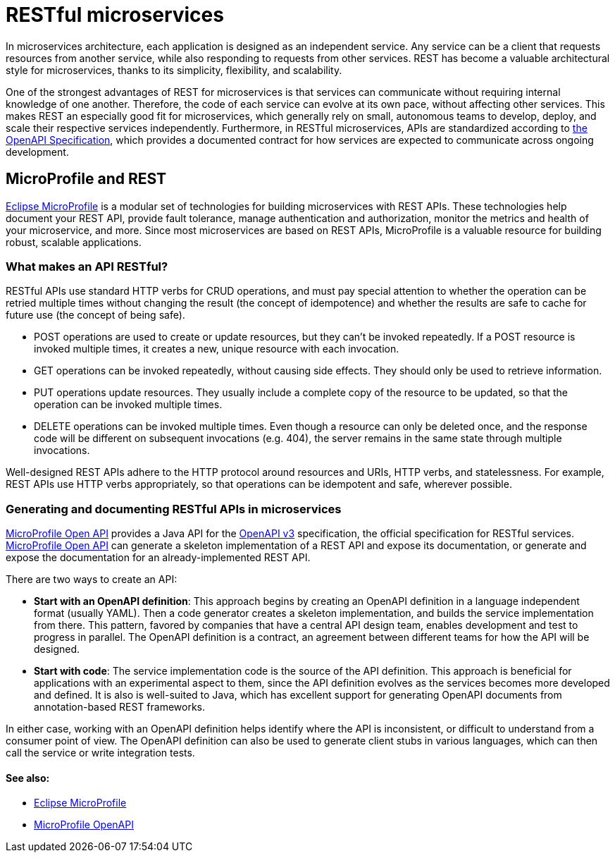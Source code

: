 // Copyright (c) 2018 IBM Corporation and others.
// Licensed under Creative Commons Attribution-NoDerivatives
// 4.0 International (CC BY-ND 4.0)
//   https://creativecommons.org/licenses/by-nd/4.0/
//
// Contributors:
//     IBM Corporation
//
:page-description: REST, as an architectural style, is one way to implement microservices. REST has become a valuable strategy for microservices, thanks to its simplicity, flexibility and scalability.
:seo-title: REST Microservices
:seo-description: REST, as an architectural style, is one way to implement microservices. REST has become a valuable strategy for microservices, thanks to its simplicity, flexibility and scalability.
:page-layout: general-reference
:page-type: general
= RESTful microservices

In microservices architecture, each application is designed as an independent service. Any service can be a client that requests resources from another service, while also responding to requests from other services. REST has become a valuable architectural style for microservices, thanks to its simplicity, flexibility, and scalability.

One of the strongest advantages of REST for microservices is that services can communicate without requiring internal knowledge of one another. Therefore, the code of each service can evolve at its own pace, without  affecting other services. This makes REST an especially good fit for microservices, which generally rely on small, autonomous teams to develop, deploy, and scale their respective services independently. Furthermore, in RESTful microservices, APIs are standardized according to link:https://swagger.io/specification/[the OpenAPI Specification], which provides a documented contract for how services are expected to communicate across ongoing development.

== MicroProfile and REST

link:/docs/intro/microprofile.html[Eclipse MicroProfile] is a modular set of technologies for building microservices with REST APIs. These technologies help document your REST API, provide fault tolerance, manage authentication and authorization, monitor the metrics and health of your microservice, and more. Since most  microservices are based on REST APIs, MicroProfile is a valuable resource for building robust, scalable applications.

=== What makes an API RESTful?

RESTful APIs use standard HTTP verbs for CRUD operations, and must pay special attention to whether the operation can be retried multiple times without changing the result (the concept of idempotence) and whether the results are safe to cache for future use (the concept of being safe).

- POST operations are used to create or update resources, but they can't be invoked repeatedly. If a POST resource is invoked multiple times, it creates a new, unique resource with each invocation.
- GET operations can be invoked repeatedly, without causing side effects. They should only be used to retrieve information.
- PUT operations update resources. They usually include a complete copy of the resource to be updated, so that the operation can be invoked  multiple times.
- DELETE operations can be invoked multiple times. Even though a resource can only be deleted once, and the response code will be different on subsequent invocations (e.g. 404), the server remains in the same state through multiple invocations.

Well-designed REST APIs adhere to the HTTP protocol around resources and URIs, HTTP verbs, and statelessness. For example, REST APIs use HTTP verbs appropriately, so that operations can be idempotent and safe, wherever possible.

=== Generating and documenting RESTful APIs in microservices
link:/guides/microprofile-openapi.html[MicroProfile Open API] provides a Java API for the https://github.com/OAI/OpenAPI-Specification/blob/master/versions/3.0.2.md[OpenAPI v3] specification, the official specification for RESTful services. link:/guides/microprofile-openapi.html[MicroProfile Open API] can generate a skeleton implementation of a REST API and expose its documentation, or generate and expose the documentation for an already-implemented REST API.

There are two ways to create an API:

- *Start with an OpenAPI definition*: This approach begins by creating an OpenAPI definition in a language independent format (usually YAML). Then a code generator creates a skeleton implementation, and builds the service implementation from there. This pattern, favored by companies that have a central API design team, enables development and test to progress in parallel. The OpenAPI definition is a contract, an agreement between different teams for how the API will be designed.
- *Start with code*: The service implementation code is the source of the API definition. This approach is beneficial for applications with an experimental aspect to them, since the API definition evolves as the services becomes more developed and defined. It is also is well-suited to Java, which has excellent support for generating OpenAPI documents from annotation-based REST frameworks.

In either case, working with an OpenAPI definition helps identify  where the API is inconsistent, or difficult to understand from a consumer point of view. The OpenAPI definition can also be used to generate client stubs in various languages, which can then call the service or write integration tests.

==== See also:
- link:/docs/intro/microprofile.html[Eclipse MicroProfile]
- link:/guides/microprofile-openapi.html[MicroProfile OpenAPI]
